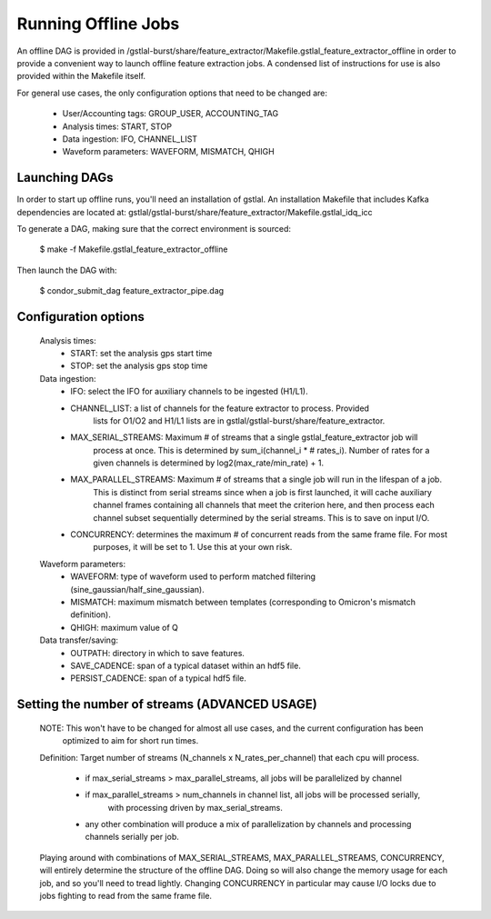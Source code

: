 ####################################################################################################
Running Offline Jobs
####################################################################################################

An offline DAG is provided in /gstlal-burst/share/feature_extractor/Makefile.gstlal_feature_extractor_offline
in order to provide a convenient way to launch offline feature extraction jobs. A condensed list of
instructions for use is also provided within the Makefile itself.

For general use cases, the only configuration options that need to be changed are:

 * User/Accounting tags: GROUP_USER, ACCOUNTING_TAG
 * Analysis times: START, STOP
 * Data ingestion: IFO, CHANNEL_LIST
 * Waveform parameters: WAVEFORM, MISMATCH, QHIGH

Launching DAGs
====================================================================================================

In order to start up offline runs, you'll need an installation of gstlal. An installation Makefile that
includes Kafka dependencies are located at: gstlal/gstlal-burst/share/feature_extractor/Makefile.gstlal_idq_icc

To generate a DAG, making sure that the correct environment is sourced:

  $ make -f Makefile.gstlal_feature_extractor_offline

Then launch the DAG with:

  $ condor_submit_dag feature_extractor_pipe.dag

Configuration options
====================================================================================================

  Analysis times:
    * START: set the analysis gps start time
    * STOP: set the analysis gps stop time

  Data ingestion:
    * IFO: select the IFO for auxiliary channels to be ingested (H1/L1).
    * CHANNEL_LIST: a list of channels for the feature extractor to process. Provided
        lists for O1/O2 and H1/L1 lists are in gstlal/gstlal-burst/share/feature_extractor.
    * MAX_SERIAL_STREAMS: Maximum # of streams that a single gstlal_feature_extractor job will
        process at once. This is determined by sum_i(channel_i * # rates_i). Number of rates for a
        given channels is determined by log2(max_rate/min_rate) + 1.
    * MAX_PARALLEL_STREAMS: Maximum # of streams that a single job will run in the lifespan of a job.
        This is distinct from serial streams since when a job is first launched, it will cache
        auxiliary channel frames containing all channels that meet the criterion here, and then process
        each channel subset sequentially determined by the serial streams. This is to save on input I/O.
    * CONCURRENCY: determines the maximum # of concurrent reads from the same frame file. For most
        purposes, it will be set to 1. Use this at your own risk.

  Waveform parameters:
    * WAVEFORM: type of waveform used to perform matched filtering (sine_gaussian/half_sine_gaussian).
    * MISMATCH: maximum mismatch between templates (corresponding to Omicron's mismatch definition).
    * QHIGH: maximum value of Q

  Data transfer/saving:
    * OUTPATH: directory in which to save features.
    * SAVE_CADENCE: span of a typical dataset within an hdf5 file.
    * PERSIST_CADENCE: span of a typical hdf5 file.

Setting the number of streams (ADVANCED USAGE)
====================================================================================================

  NOTE: This won't have to be changed for almost all use cases, and the current configuration has been
    optimized to aim for short run times.

  Definition: Target number of streams (N_channels x N_rates_per_channel) that each cpu will process.

    * if max_serial_streams > max_parallel_streams, all jobs will be parallelized by channel
    * if max_parallel_streams > num_channels in channel list, all jobs will be processed serially,
        with processing driven by max_serial_streams.
    * any other combination will produce a mix of parallelization by channels and processing channels serially per job.

  Playing around with combinations of MAX_SERIAL_STREAMS, MAX_PARALLEL_STREAMS, CONCURRENCY, will entirely
  determine the structure of the offline DAG. Doing so will also change the memory usage for each job, and so you'll
  need to tread lightly. Changing CONCURRENCY in particular may cause I/O locks due to jobs fighting to read from the same
  frame file.
